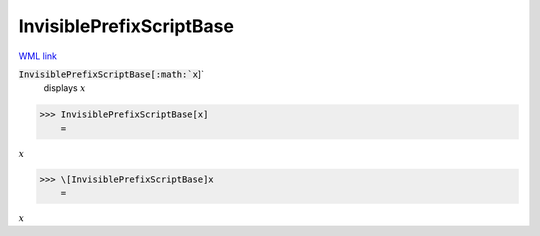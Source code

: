 InvisiblePrefixScriptBase
=========================

`WML link <https://reference.wolfram.com/language/ref/InvisiblePrefixScriptBase.html>`_


:code:`InvisiblePrefixScriptBase[:math:`x`]`
    displays  :math:`x`





>>> InvisiblePrefixScriptBase[x]
    =

:math:`x`


>>> \[InvisiblePrefixScriptBase]x
    =

:math:`x`


